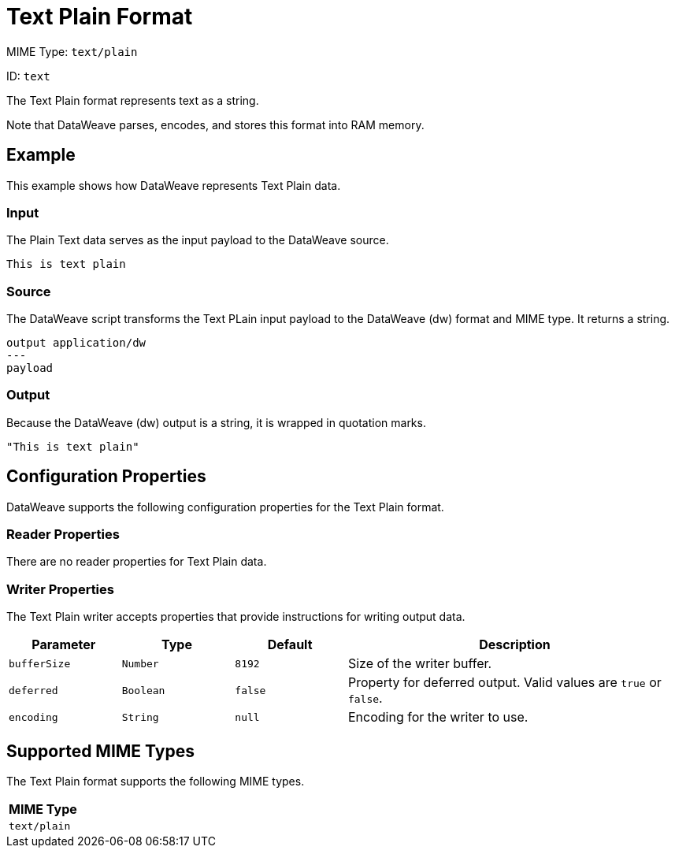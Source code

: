 = Text Plain Format

MIME Type: `text/plain`

ID: `text`

The Text Plain format represents text as a string.

Note that DataWeave parses, encodes, and stores this format into RAM memory.

[[examples]]
== Example

This example shows how DataWeave represents Text Plain data.

=== Input

The Plain Text data serves as the input payload to the DataWeave source.

[source,txt,linenums]
----
This is text plain
----

=== Source

The DataWeave script transforms the Text PLain input payload to the DataWeave (dw) format and MIME type. It returns a string.

[source,dataweave,linenums]
----
output application/dw
---
payload
----

=== Output

Because the DataWeave (dw) output is a string, it is wrapped in quotation marks.

[source,dataweave,linenums]
----
"This is text plain"
----


// CONFIG PROPS ///////////////////////////////////////////////////////

[[properties]]
== Configuration Properties

DataWeave supports the following configuration properties for the Text Plain format.

=== Reader Properties

There are no reader properties for Text Plain data.

=== Writer Properties

The Text Plain writer accepts properties that provide instructions for writing output data.

[cols="1,1,1,3a", options="header"]
|===
| Parameter | Type | Default | Description
| `bufferSize` | `Number` | `8192` | Size of the writer buffer.
| `deferred` | `Boolean` | `false` | Property for deferred output.
  Valid values are `true` or `false`.
| `encoding` | `String` | `null` | Encoding for the writer to use.
|===

[[mime_type]]
== Supported MIME Types

The Text Plain format supports the following MIME types.

[cols="1", options="header"]
|===
| MIME Type
|`text/plain`
|===
